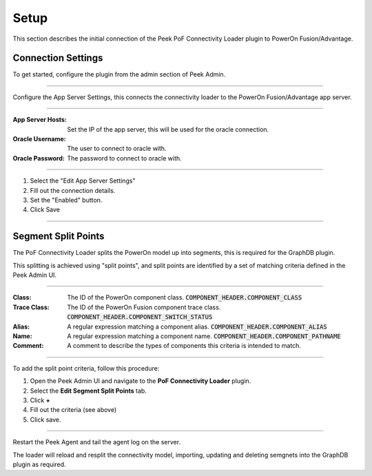 .. _diagram_setup:

Setup
-----

This section describes the initial connection of the Peek PoF Connectivity Loader
plugin to PowerOn Fusion/Advantage.

Connection Settings
```````````````````

To get started, configure the plugin from the admin section of Peek Admin.

----

Configure the App Server Settings,
this connects the connectivity loader to the PowerOn Fusion/Advantage app server.

.. image:: setup_app_server_settings.png

----

:App Server Hosts: Set the IP of the app server, this will be used for the oracle
    connection.

:Oracle Username: The user to connect to oracle with.

:Oracle Password: The password to connect to oracle with.

----

#.  Select the "Edit App Server Settings"

#.  Fill out the connection details.

#.  Set the "Enabled" button.

#.  Click Save

----

Segment Split Points
````````````````````

The PoF Connectivity Loader splits the PowerOn model up into segments, this is
required for the GraphDB plugin.

This splitting is achieved using "split points", and split points are identified
by a set of matching criteria defined in the Peek Admin UI.

----

:Class: The ID of the PowerOn component class.
    :code:`COMPONENT_HEADER.COMPONENT_CLASS`

:Trace Class: The ID of the PowerOn Fusion component trace class.
    :code:`COMPONENT_HEADER.COMPONENT_SWITCH_STATUS`

:Alias: A regular expression matching a component alias.
    :code:`COMPONENT_HEADER.COMPONENT_ALIAS`

:Name: A regular expression matching a component name.
    :code:`COMPONENT_HEADER.COMPONENT_PATHNAME`

:Comment: A comment to describe the types of components this criteria is intended to
    match.

----

To add the split point criteria, follow this procedure:

#.  Open the Peek Admin UI and navigate to the **PoF Connectivity Loader** plugin.

#.  Select the **Edit Segment Split Points** tab.

#.  Click **+**

#.  Fill out the criteria (see above)

#.  Click save.

.. image:: setup_configure_split_points.png

----

Restart the Peek Agent and tail the agent log on the server.

The loader will reload and resplit the connectivity model,
importing, updating and deleting semgnets into the GraphDB plugin as required.



